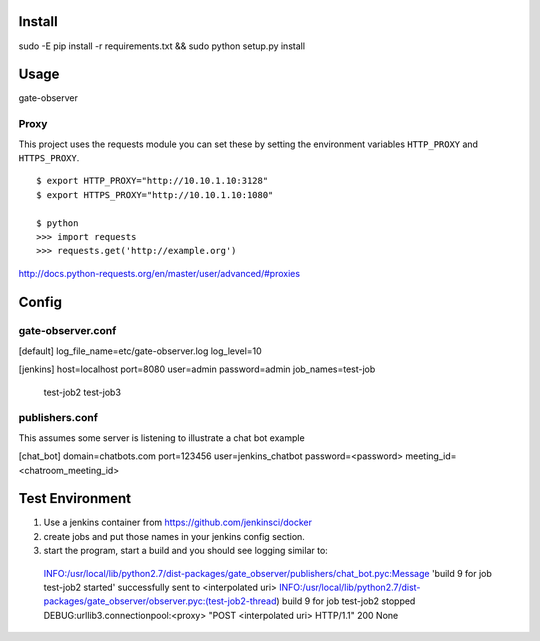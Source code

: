 Install
=======

sudo -E pip install -r requirements.txt && sudo python setup.py install


Usage
=====

gate-observer


Proxy
-----
This project uses the requests module you can set these by setting
the environment variables ``HTTP_PROXY`` and ``HTTPS_PROXY``.

::

    $ export HTTP_PROXY="http://10.10.1.10:3128"
    $ export HTTPS_PROXY="http://10.10.1.10:1080"

    $ python
    >>> import requests
    >>> requests.get('http://example.org')

http://docs.python-requests.org/en/master/user/advanced/#proxies


Config
======

gate-observer.conf
------------------

[default]
log_file_name=etc/gate-observer.log
log_level=10

[jenkins]
host=localhost
port=8080
user=admin
password=admin
job_names=test-job
          test-job2
          test-job3


publishers.conf
---------------

This assumes some server is listening to illustrate a chat bot example

[chat_bot]
domain=chatbots.com
port=123456
user=jenkins_chatbot
password=<password>
meeting_id=<chatroom_meeting_id>


Test Environment
================

1. Use a jenkins container from https://github.com/jenkinsci/docker
2. create jobs and put those names in your jenkins config section.
3. start the program, start a build and you should see logging similar to:
  INFO:/usr/local/lib/python2.7/dist-packages/gate_observer/publishers/chat_bot.pyc:Message 'build 9 for job test-job2 started' successfully sent to <interpolated uri>
  INFO:/usr/local/lib/python2.7/dist-packages/gate_observer/observer.pyc:(test-job2-thread) build 9 for job test-job2 stopped
  DEBUG:urllib3.connectionpool:<proxy> "POST <interpolated uri> HTTP/1.1" 200 None
